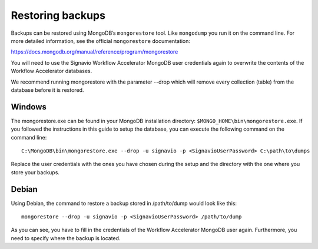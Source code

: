 .. _restore:

Restoring backups
=================
Backups can be restored using MongoDB’s ``mongorestore`` tool.
Like ``mongodump`` you run it on the command line.
For more detailed information, see the official ``mongorestore`` documentation:

https://docs.mongodb.org/manual/reference/program/mongorestore

You will need to use the Signavio Workflow Accelerator MongoDB user credentials again to overwrite the contents of the Workflow Accelerator databases.

We recommend running mongorestore with the parameter --drop which will remove every collection (table) from the database before it is restored.

Windows
```````
The mongorestore.exe can be found in your MongoDB installation directory: ``$MONGO_HOME\bin\mongorestore.exe``\ . 
If you followed the instructions in this guide to setup the database, you can execute the following command on the command line: ::

    C:\MongoDB\bin\mongorestore.exe --drop -u signavio -p <SignavioUserPassword> C:\path\to\dumps

Replace the user credentials with the ones you have chosen during the setup and the directory with the one where you store your backups.

Debian
``````
Using Debian, the command to restore a backup stored in /path/to/dump would look like this: ::

    mongorestore --drop -u signavio -p <SignavioUserPassword> /path/to/dump

As you can see, you have to fill in the credentials of the Workflow Accelerator MongoDB user again. Furthermore, you need to specify where the backup is located.